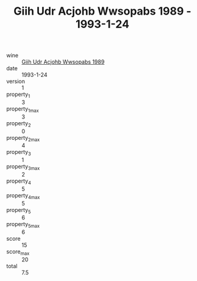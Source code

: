 :PROPERTIES:
:ID:                     5d4ca088-de33-46d3-9b0e-3bfde3332d3c
:END:
#+TITLE: Giih Udr Acjohb Wwsopabs 1989 - 1993-1-24

- wine :: [[id:b4512f4d-eeb1-4a23-97e9-d131e4cf400e][Giih Udr Acjohb Wwsopabs 1989]]
- date :: 1993-1-24
- version :: 1
- property_1 :: 3
- property_1_max :: 3
- property_2 :: 0
- property_2_max :: 4
- property_3 :: 1
- property_3_max :: 2
- property_4 :: 5
- property_4_max :: 5
- property_5 :: 6
- property_5_max :: 6
- score :: 15
- score_max :: 20
- total :: 7.5


